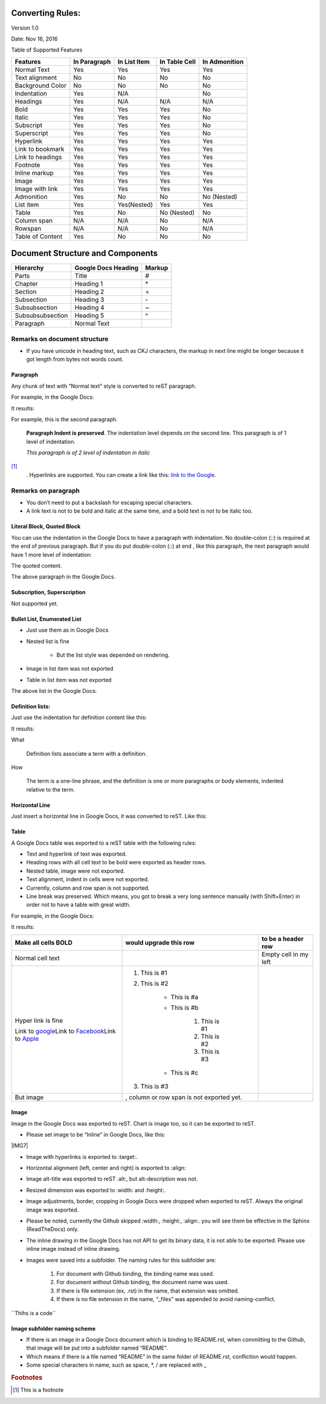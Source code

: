 
.. _h175a7375257236303101b556d157551:

Converting Rules:
#################

Version 1.0

Date: Nov 16, 2016

Table of Supported Features

+----------------+------------+------------+-------------+-------------+
|Features        |In Paragraph|In List Item|In Table Cell|In Admonition|
+================+============+============+=============+=============+
|Normal Text     |Yes         |Yes         |Yes          |Yes          |
+----------------+------------+------------+-------------+-------------+
|Text alignment  |No          |No          |No           |No           |
+----------------+------------+------------+-------------+-------------+
|Background Color|No          |No          |No           |No           |
+----------------+------------+------------+-------------+-------------+
|Indentation     |Yes         |N/A         |             |No           |
+----------------+------------+------------+-------------+-------------+
|Headings        |Yes         |N/A         |N/A          |N/A          |
+----------------+------------+------------+-------------+-------------+
|Bold            |Yes         |Yes         |Yes          |No           |
+----------------+------------+------------+-------------+-------------+
|Italic          |Yes         |Yes         |Yes          |No           |
+----------------+------------+------------+-------------+-------------+
|Subscript       |Yes         |Yes         |Yes          |No           |
+----------------+------------+------------+-------------+-------------+
|Superscript     |Yes         |Yes         |Yes          |No           |
+----------------+------------+------------+-------------+-------------+
|Hyperlink       |Yes         |Yes         |Yes          |Yes          |
+----------------+------------+------------+-------------+-------------+
|Link to bookmark|Yes         |Yes         |Yes          |Yes          |
+----------------+------------+------------+-------------+-------------+
|Link to headings|Yes         |Yes         |Yes          |Yes          |
+----------------+------------+------------+-------------+-------------+
|Footnote        |Yes         |Yes         |Yes          |Yes          |
+----------------+------------+------------+-------------+-------------+
|Inline markup   |Yes         |Yes         |Yes          |Yes          |
+----------------+------------+------------+-------------+-------------+
|Image           |Yes         |Yes         |Yes          |Yes          |
+----------------+------------+------------+-------------+-------------+
|Image with link |Yes         |Yes         |Yes          |Yes          |
+----------------+------------+------------+-------------+-------------+
|Admonition      |Yes         |No          |No           |No (Nested)  |
+----------------+------------+------------+-------------+-------------+
|List item       |Yes         |Yes(Nested) |Yes          |Yes          |
+----------------+------------+------------+-------------+-------------+
|Table           |Yes         |No          |No (Nested)  |No           |
+----------------+------------+------------+-------------+-------------+
|Column span     |N/A         |N/A         |No           |N/A          |
+----------------+------------+------------+-------------+-------------+
|Rowspan         |N/A         |N/A         |No           |N/A          |
+----------------+------------+------------+-------------+-------------+
|Table of Content|Yes         |No          |No           |No           |
+----------------+------------+------------+-------------+-------------+

.. _h64a67723216a45226c6e5434607343:

Document Structure and Components
#################################


+----------------+-------------------+------+
|Hierarchy       |Google Docs Heading|Markup|
+================+===================+======+
|Parts           |Title              |#     |
+----------------+-------------------+------+
|Chapter         |Heading 1          |\*    |
+----------------+-------------------+------+
|Section         |Heading 2          |=     |
+----------------+-------------------+------+
|Subsection      |Heading 3          |\-    |
+----------------+-------------------+------+
|Subsubsection   |Heading 4          |~     |
+----------------+-------------------+------+
|Subsubsubsection|Heading 5          |^     |
+----------------+-------------------+------+
|Paragraph       |Normal Text        |      |
+----------------+-------------------+------+

.. _h2e201561772e25787b564d7c6271a:

Remarks on document structure
=============================

* If you have unicode in heading text, such as CKJ characters, the markup in next line might be longer because it got length from bytes not words count.


.. _h251a32c3d67762dd2f79492e157c:

Paragraph
*********

Any chunk of text with “Normal text” style is converted to reST paragraph.  

For example, in the Google Docs:

\ |IMG1|\ 

It results:

For example, this is the second paragraph.

        \ **Paragraph Indent is preserved**\ .  The indentation level depends on the second line.  This paragraph is of 1 level of indentation. 

        \ *This paragraph is of 2 level of indentation in italic*\ 
\ [#F1]_\ 
        . Hyperlinks are supported. You can create a link like this: \ `link to the Google`_\ . 

.. _h494d3b7d2d2d66434623e305f3b9d:

Remarks on paragraph
====================

* You don’t need to put a backslash for escaping special characters.
* A link text is not to be bold and italic at the same time, and a bold text is not to be italic too.

.. _h6f5669738347e734b2391c49617a4c:

Literal Block, Quoted Block
***************************

You can use the indentation in the Google Docs to have a paragraph with indentation. No double\-colon (::) is required at the end of previous paragraph. But if you do put  double\-colon (::) at end , like this paragraph, the next paragraph would have 1 more level of indentation::

The quoted content.

The above paragraph in the Google Docs.

\ |IMG2|\ 

.. _h2c1d74277104e41780968148427e:




.. _h53282618624d66441b3356396b775f3f:

Subscription, Superscription
****************************

Not supported yet.

.. _h365552f4b3d1e5c62c7383180a9:

Bullet List, Enumerated List
****************************

* Just use them as in Google Docs
* Nested list is fine

    * But the list style was depended on rendering.

* Image \ |IMG3|\ in list item was not exported
* Table in list item was not exported

The above list in the Google Docs:

.. _h2c1d74277104e41780968148427e:




.. _h2c1d74277104e41780968148427e:




.. _h517d2944691c466b51131b41556f7f:

Definition lists:
*****************

Just use the indentation for definition content like this:

\ |IMG4|\ 

It results:

What 

        Definition lists associate a term with a definition.

How

        The term is a one\-line phrase, and the definition is one or more paragraphs or body elements, indented relative to  the term.


.. _h4f5f18773d527364050184c733e3b71:

Horizontal Line
***************

Just insert a horizontal line in Google Docs, it was converted to reST. Like this:


.. _h513c5b795d5d185d1c203d7e75205f41:

Table
*****

A Google Docs table was exported to a reST table with the following rules:

* Text and hyperlink of text was exported.
* Heading rows with all cell text to be bold were exported as header rows.
* Nested table, image were not exported.
* Text alignment, indent in cells were not exported. 
* Currently, column and row span is not supported.
* Line break was preserved. Which means, you got to break a very long sentence manually (with Shift+Enter) in order not to have a table with great width.

For example, in the Google Docs:

\ |IMG5|\ 

It results:

+------------------------+------------------------------------------+---------------------+
|Make all cells BOLD     | would upgrade this row                   | to be a header row  |
+========================+==========================================+=====================+
|Normal cell text        |                                          |Empty cell in my left|
+------------------------+------------------------------------------+---------------------+
|Hyper link is fine      |#. This is #1                             |                     |
|                        |#. This is #2                             |                     |
|Link to \ `google`_\    |                                          |                     |
|Link to \ `Facebook`_\  |    * This is #a                          |                     |
|Link to \ `Apple`_\     |    * This is #b                          |                     |
|                        |                                          |                     |
|                        |        #. This is #1                     |                     |
|                        |        #. This is #2                     |                     |
|                        |        #. This is #3                     |                     |
|                        |                                          |                     |
|                        |    * This is #c                          |                     |
|                        |                                          |                     |
|                        |#. This is #3                             |                     |
+------------------------+------------------------------------------+---------------------+
|But  image \ |IMG6|\    | , column or row span is not exported yet.|                     |
+------------------------+------------------------------------------+---------------------+


.. _h425360541a6d36a14487962c584b8:

Image
*****

Image in the Google Docs was exported to reST. Chart  is image too, so it can be exported to reST.

* Please set image to be “Inline” in Google Docs, like this:

\ |IMG7|\ 

* Image with hyperlinks is exported to :target:.
* Horizontal alignment (left, center and right) is exported to :align:
* Image alt\-title was exported to reST :alt:, but alt\-description was not.
* Resized dimension was exported to  :width: and :height:. 
* Image adjustments, border, cropping in Google Docs were dropped when exported to reST. Always the original image was exported.
* Please be noted, currently the Github skipped :width:, :height:, :align:. you will see them be effective in the Sphinx (ReadTheDocs) only.
* The inline drawing in the Google Docs has not API to get its binary data, it is not able to be exported. Please use inline image instead of inline drawing.
* Images were saved into a subfolder. The naming rules for this subfolder are:

    #. For document with Github binding, the binding name was used.
    #. For document without Github binding, the document name was used.
    #. If there is file extension (ex, .rst) in the name, that extension was omitted.
    #. If there is no file extension in the name, “_files” was appended to avoid naming\-conflict.

.. class::

        content of class


.. py:function:: send_message(sender, [priority=1])

        Send a message to a recipient
    

        :param str sender: The person sending the message

        :param priority: The priority of the message, can be a number 1\-5

        :type priority: integer or None

        :return: the message id

        :rtype: int

        :raises ValueError: if the message_body exceeds 160 characters

.. _h2c1d74277104e41780968148427e:




``Thihs is a code`\`

.. _h1851781a7781866c373d74142e52a:

Image subfolder naming scheme
*****************************

* If there is an image in a Google Docs document which is binding to README.rst, when committing to the Github, that image will be put into a subfolder named “README”. 
* Which means if there is a file named “README” in the same folder of README.rst, confliction would happen.
* Some special characters in name, such as space, \*, / are replaced with _

.. _`link to the Google`: http://www.google.com
.. _`google`: http://www.google.com
.. _`Facebook`: http://facebook.com
.. _`Apple`: http://apple.com


.. rubric:: Footnotes

.. [#f1]  This is a footnote

.. |IMG1| image:: DocStructure/DocStructure_1.png
   :height: 185 px
   :width: 697 px

.. |IMG2| image:: DocStructure/DocStructure_2.png
   :height: 178 px
   :width: 697 px

.. |IMG3| image:: DocStructure/DocStructure_3.png
   :height: 53 px
   :width: 44 px

.. |IMG4| image:: DocStructure/DocStructure_4.png
   :height: 142 px
   :width: 697 px

.. |IMG5| image:: DocStructure/DocStructure_5.png
   :height: 325 px
   :width: 697 px

.. |IMG6| image:: DocStructure/DocStructure_6.png
   :height: 53 px
   :width: 44 px

.. |IMG7| image:: DocStructure/DocStructure_7.png
   :height: 60 px
   :width: 206 px
   :align: center
